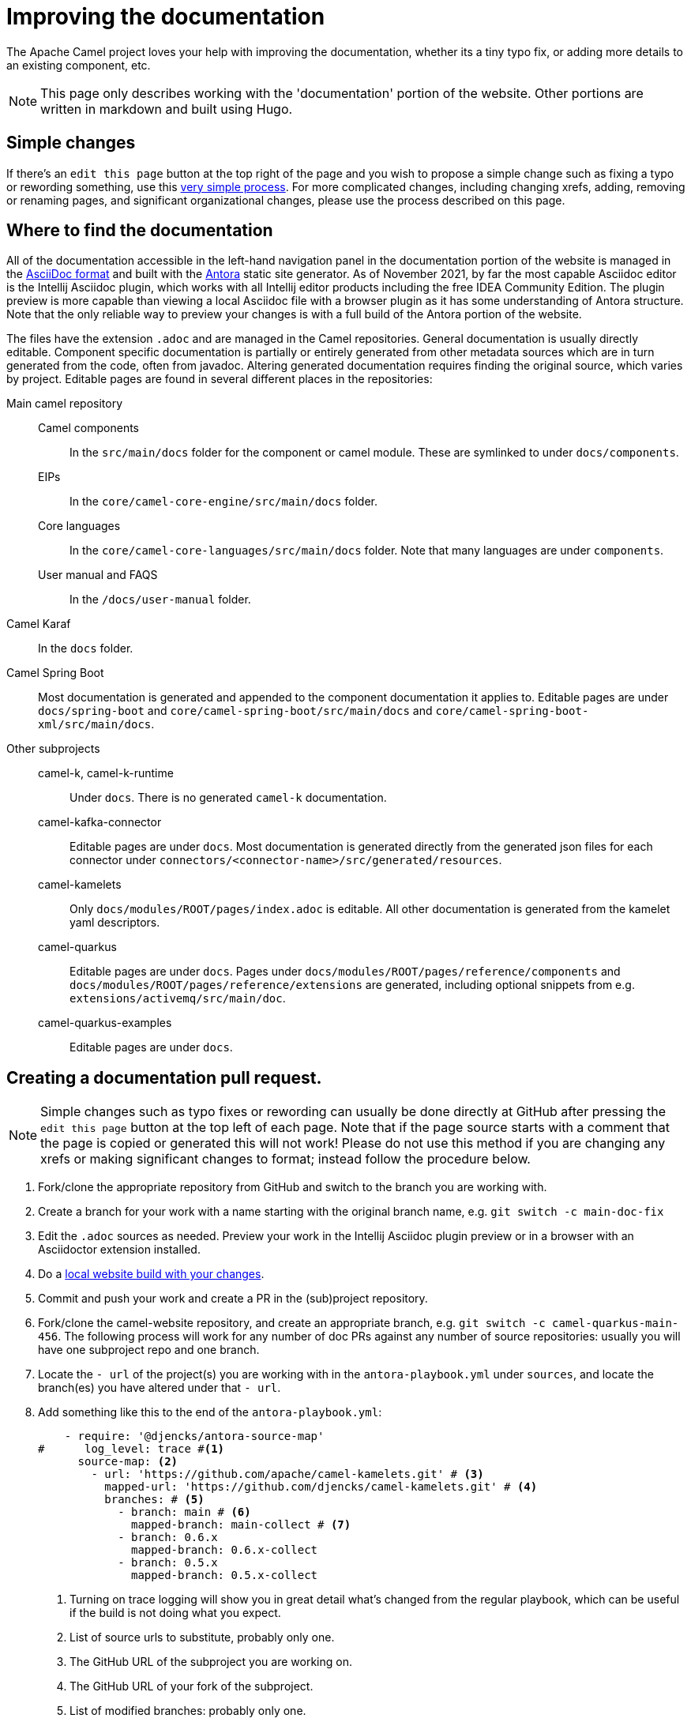 = Improving the documentation

The Apache Camel project loves your help with improving the documentation, whether its
a tiny typo fix, or adding more details to an existing component, etc.

NOTE: This page only describes working with the 'documentation' portion of the website.
Other portions are written in markdown and built using Hugo.

== Simple changes

If there's an `edit this page` button at the top right of the page and you wish to propose a simple change such as fixing a typo or rewording something, use this xref:faq:how-do-i-edit-the-website.adoc[very simple process].
For more complicated changes, including changing xrefs, adding, removing or renaming pages, and significant organizational changes, please use the process described on this page.

== Where to find the documentation

All of the documentation accessible in the left-hand navigation panel in the documentation portion of the website is managed in the link:https://asciidoc.org/[AsciiDoc format] and built with the https://antora.org[Antora] static site generator.
As of November 2021, by far the most capable Asciidoc editor is the Intellij Asciidoc plugin, which works with  all Intellij editor products including the free IDEA Community Edition.
The plugin preview is more capable than viewing a local Asciidoc file with a browser plugin as it has some understanding of Antora structure.
Note that the only reliable way to preview your changes is with a full build of the Antora portion of the website.

The files have the extension `.adoc` and are managed in the Camel repositories.
General documentation is usually directly editable.
Component specific documentation is partially or entirely generated from other metadata sources which are in turn generated from the code, often from javadoc.
Altering generated documentation requires finding the original source, which varies by project.
Editable pages are found in several different places in the repositories:

Main camel repository::
Camel components::: In the `src/main/docs` folder for the component or camel module.
These are symlinked to under `docs/components`.
EIPs::: In the `core/camel-core-engine/src/main/docs` folder.
Core languages::: In the `core/camel-core-languages/src/main/docs` folder.
Note that many languages are under `components`.
User manual and FAQS::: In the `/docs/user-manual` folder.
Camel Karaf:: In the `docs` folder.
Camel Spring Boot:: Most documentation is generated and appended to the component documentation it applies to.
Editable pages are under `docs/spring-boot` and `core/camel-spring-boot/src/main/docs` and `core/camel-spring-boot-xml/src/main/docs`.

Other subprojects::
camel-k, camel-k-runtime::: Under `docs`.
There is no generated `camel-k` documentation.
camel-kafka-connector::: Editable pages are under `docs`.
Most documentation is generated directly from the generated json files for each connector under `connectors/<connector-name>/src/generated/resources`.
camel-kamelets::: Only `docs/modules/ROOT/pages/index.adoc` is editable.
All other documentation is generated from the kamelet yaml descriptors.
camel-quarkus::: Editable pages are under `docs`.
Pages under `docs/modules/ROOT/pages/reference/components` and `docs/modules/ROOT/pages/reference/extensions` are generated, including optional snippets from e.g. `extensions/activemq/src/main/doc`.
camel-quarkus-examples::: Editable pages are under `docs`.

== Creating a documentation pull request.

NOTE: Simple changes such as typo fixes or rewording can usually be done directly at GitHub after pressing the `edit this page` button at the top left of each page.
Note that if the page source starts with a comment that the page is copied or generated this will not work!
Please do not use this method if you are changing any xrefs or making significant changes to format; instead follow the procedure below.

. Fork/clone the appropriate repository from GitHub and switch to the branch you are working with.
. Create a branch for your work with a name starting with the original branch name, e.g. `git switch -c main-doc-fix`
. Edit the `.adoc` sources as needed.
Preview your work in the Intellij Asciidoc plugin preview or in a browser with an Asciidoctor extension installed.
. Do a xref:#_local_build_instructions[local website build with your changes].
//=== The following workflow may be usable after https://gitlab.com/antora/antora/-/issues/831 is implemented, perhaps with the aid of an Antora extension.
//. Commit and push your work and create a PR in the (sub)project repository.
//Note the PR number, e.g. #456
//. Fork/clone the camel-website repository, and create an appropriate branch, e.g. `git switch -c camel-quarkus-main-456`.
//. Locate the project you are working with in the `antora-playbook.yml` under `sources`, and locate the branch you have altered under the appropriate `-url`.
//Leaving the original branch as a comment, alter the branch to e.g. `- pull/456` using the PR number you noted earlier.
//. Commit the change to the playbook, push it to your `camel-website` fork, and open a PR against `camel-website`.
//CI will build your change and, if successful, will deploy a preview on Netlify.
//There will be an email with the preview URL.
//. Check for build problems and examine the preview.
//. Upon approval, your content PR will be merged.
//Unless you have made a considerably more extensive change than described above, the `camel-website` PR will not need to be merged and may be closed.
//
//=== Currently usable workflow
. Commit and push your work and create a PR in the (sub)project repository.
. Fork/clone the camel-website repository, and create an appropriate branch, e.g. `git switch -c camel-quarkus-main-456`.
The following process will work for any number of doc PRs against any number of source repositories: usually you will have one subproject repo and one branch.
. Locate the `- url` of the project(s) you are working with in the `antora-playbook.yml` under `sources`, and locate the branch(es) you have altered under that `- url`.
. Add something like this to the end of the  `antora-playbook.yml`:
+
--
[source,yml]
----
    - require: '@djencks/antora-source-map'
#      log_level: trace #<1>
      source-map: <2>
        - url: 'https://github.com/apache/camel-kamelets.git' # <3>
          mapped-url: 'https://github.com/djencks/camel-kamelets.git' # <4>
          branches: # <5>
            - branch: main # <6>
              mapped-branch: main-collect # <7>
            - branch: 0.6.x
              mapped-branch: 0.6.x-collect
            - branch: 0.5.x
              mapped-branch: 0.5.x-collect
----
<1> Turning on trace logging will show you in great detail what's changed from the regular playbook, which can be useful if the build is not doing what you expect.
<2> List of source urls to substitute, probably only one.
<3> The GitHub URL of the subproject you are working on.
<4> The GitHub URL of your fork of the subproject.
<5> List of modified branches: probably only one.
<6> Name of the branch your PR will merge into.
<7> Name of your PR branch.
--
. At this point you can test your playbook changes locally by running `yarn build:antora` or `yarn build`.
. Commit the playbook changes, push to your fork of the `camel-website` repository, and open a PR.
. If all goes well you will get an email telling you where the Netlify preview is; this is also shown on the PR page.
. Check for build problems and examine the preview.
. Upon approval, your content PR will be merged.
A `camel-website` PR constructed as described here will not need to be merged and may be closed.

[#_local_build_instructions]
== How to build the website locally, with your changes

First, make sure you have yarn, version >= 3.1.0, installed globally.

=== Directory layout and initial setup

You need a single directory, such as `camel`, that contains all the camel subprojects you are working with, and the `camel-website` project.

[source,console]
----
cd camel
git clone https://github.com/apache/camel-website.git
----

Unless you are on a linux system you will need to adjust the yarn cache/unplugged to work with your OS:

[source,console]
----
cd camel-website
yarn update:cache
----

Run a build against the remote source repos to check that it works and to build a local copy of the UI:

[source,console]
----
yarn build-all
----

NOTE: The following procedure is not available in all subprojects yet.
If there is no `docs/local-build.sh` in the one you are working on, please ping djencks on zulip and I'll try to get it in soon.

=== Initial full Antora build

You only have to do this once, and again whenever there are significant changes to the website.

In your project, run
[source,sh]
----
./local-build.sh full
----
This will build the entire site, including your changes in your branch, and generate a 'site-manifest' listing all the contents of the website, that can be used to build only small parts of the site.
This full build will also check that all xrefs into your subproject branch are valid.

=== Subsequent partial continuous builds

After this full build completes, you can work on documentation with live updates in your browser by running
[source,sh]
----
./local-build.sh
----
This will do an initial build of just the current branch in the current subproject, incorporating it into the full site built in the previous step, start a web server to serve the site, set up browser-sync on pages you are looking at in your browser, and rebuild the (partial) site as it detects changes.
Depending on the amount of content generation Antora is doing, this may take up to a minute or so.

This partial build will detect broken xrefs within your branch and from your branch to the main site, but will not (yet) detect broken xrefs from the rest of the site into your branch.
If you rename or remove a page please do a full build or check the PR build carefully for broken xrefs.

If you do a full build (`yarn build-all` or `yarn build` rather than `yarn build:antora` or use of the `local-build.sh` script in a subproject) and have Docker available locally you can view your build served with httpd by running `local-httpd-in-docker.sh`.
This is especially valuable to check redirects set up with `page-aliases`.

== New, renamed, or removed pages

* Add, rename, or remove the xref for your page in the appropriate nav.adoc file.
* Build the entire website and check for broken xrefs: these will appear as errors in the Antora log output.

== Changed xrefs

First, read xref:#_a_guide_to_xrefs[]

* Build the entire website and check for broken xrefs.

== Adding a new component version

See xref:release-guide-website.adoc[].

== A guide to xrefs

For a general explanation of Antora xref syntax see https://docs.antora.org/antora/3.0/page/xref/[the Antora documentation].
Due to the logical structure of the Camel documentation, xrefs will have a very limited choice of structure.

IMPORTANT: A bit of confusion is possible here between Antora components and Camel components.
Generally an Antora component corresponds more or less to a Camel subproject, and never to a camel commponent.
All the camel components are documented in an Antora component named `components`.
In this section the word `component` means an Antora component.

IMPORTANT: Antora components may be `distributed` which means that the content comes from more than one place, possibly from different repositories.
For instance, the `components` component has content from the main camel repository under the start_paths `docs/components` and `core/camel-core-engine/src/main/docs` and from the `camel-spring-boot` repository under `components-starter` and `docs/components`.
Furthermore the content may not appear in the normal Antora structure but may be collected from a more maven-project-friendly arrangement with an Antora extension.

=== xrefs within an (Antora) component

Generally there will never be a reason to refer from one version of a component to another version.
To assure this happens without maintenance issues, leave out the version and component segments from the xref, e.g. in the `components` component

[source,adoc,subs=+attributes]
xref{blank}:eips:enterprise-integration-patterns.adoc[]

NOT

[source,adoc,subs=+attributes]
xref{blank}:next@components:eips:enterprise-integration-patterns.adoc[]

Do this no matter how many locations the component is distributed over.

An xref within the same module can leave out the module segment, although it does no harm.

Do not specify the component name: if you do, the link will be to the `latest` (non-prerelease, i.e., non-`next`) version, not the current version.

=== Links to the user manual

The user-manual component is https://docs.antora.org/antora/3.0/component-with-no-version/[unversioned].
Leave out the version segment.
For example, this will link to this page from anywhere in the documentation:

[source,adoc]
xref:manual::improving-the-documentation.adoc[]

=== Links between subprojects

Each camel subproject relates to other subprojects, and each version of a subproject relates to specific versions of these other subprojects.
These subproject versions are specified in the `antora.yml` component descriptor for the documentation component for that subproject.
Note that for distributed components each start path has a component descriptor but only one has the additional `asciidoc/attributes` key.
For example,

[source,yaml]
----
name: camel-kafka-connector
title: Camel Kafka Connector
version: next
prerelease: true
display-version: Next (Pre-release)

nav:
- modules/ROOT/nav.adoc

asciidoc:
  attributes:
    camel-version: 3.12.x
    camel-k-runtime-version: 1.8.0
    camel-k-version:
    camel-kamelets-version: 0.3.0
----

NOTE: Setting these up is WIP

Use these attributes to refer to documentation for the related subproject, e.g.

[source,adoc]
xref{blank}:{camel-version}@components:eips:enterprise-integration-patterns.adoc[]

If there's a missing attribute, please raise an issue rather than using a concrete version.